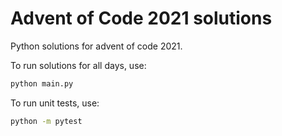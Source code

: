 * Advent of Code 2021 solutions

  Python solutions for advent of code 2021.

  To run solutions for all days, use:

  #+begin_src sh
  python main.py
  #+end_src

  To run unit tests, use:

  #+begin_src sh
  python -m pytest
  #+end_src
